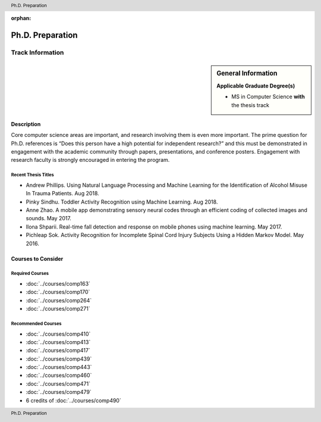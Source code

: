 :orphan:

.. header:: Ph.D. Preparation
.. footer:: Ph.D. Preparation

.. index::
    Graduate Track
    Ph.D. preparation
    MS in Computer Science

#################
Ph.D. Preparation
#################

*****************
Track Information
*****************

.. sidebar:: General Information

    **Applicable Graduate Degree(s)**

    * MS in Computer Science **with** the thesis track

Description
===========

Core computer science areas are important, and research involving them is even more important.  The prime question for Ph.D. references is “Does this person have a high potential for independent research?” and this must be demonstrated in engagement with the academic community through papers, presentations, and conference posters. Engagement with research faculty is strongly encouraged in entering the program.

Recent Thesis Titles
--------------------

* Andrew Phillips. Using Natural Language Processing and Machine Learning for the Identification of Alcohol Misuse In Trauma Patients. Aug 2018.
* Pinky Sindhu. Toddler Activity Recognition using Machine Learning. Aug 2018.
* Anne Zhao. A mobile app demonstrating sensory neural codes through an efficient coding of collected images and sounds. May 2017.
* Ilona Shparii. Real-time fall detection and response on mobile phones using machine learning. May 2017.
* Pichleap Sok. Activity Recognition for Incomplete Spinal Cord Injury Subjects Using a Hidden Markov Model. May 2016.

Courses to Consider
===================

Required Courses
----------------

* :doc:`../courses/comp163`
* :doc:`../courses/comp170`
* :doc:`../courses/comp264`
* :doc:`../courses/comp271`

Recommended Courses
-------------------

* :doc:`../courses/comp410`
* :doc:`../courses/comp413`
* :doc:`../courses/comp417`
* :doc:`../courses/comp439`
* :doc:`../courses/comp443`
* :doc:`../courses/comp460`
* :doc:`../courses/comp471`
* :doc:`../courses/comp479`
* 6 credits of :doc:`../courses/comp490`
